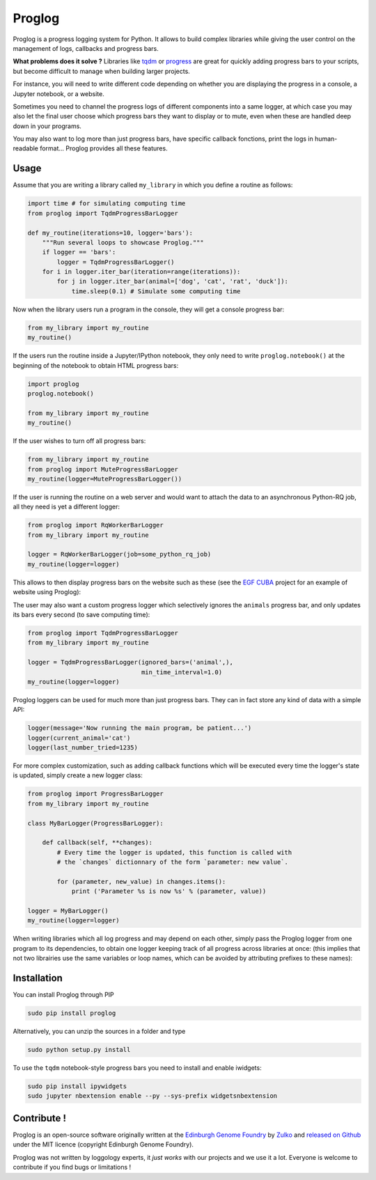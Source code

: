 Proglog
=========

.. image:: https://raw.githubusercontent.com/Edinburgh-Genome-Foundry/Proglog/master/logo.png
    :align: center

Proglog is a progress logging system for Python. It allows to build complex
libraries while giving the user control on the management of logs, callbacks and progress bars.

**What problems does it solve ?** Libraries like `tqdm <https://github.com/noamraph/tqdm>`_ or `progress <https://github.com/verigak/progress/>`_ are great for quickly adding progress bars to your scripts, but become difficult to manage when building larger projects.

For instance, you will need to write different code depending on whether you are displaying the progress in a console, a Jupyter notebook, or a website.

Sometimes you need to channel the progress logs of different components into a same logger, at which case you may also let the final user choose which progress bars they want to display or to mute, even when these are handled deep down in your programs.


.. image:: https://raw.githubusercontent.com/Edinburgh-Genome-Foundry/Proglog/master/docs/run_and_get_progress.png
    :align: center


You may also want to log more than just progress bars, have specific callback fonctions, print the logs in human-readable format... Proglog provides all these features.


Usage
-------

Assume that you are writing a library called ``my_library`` in which you define a routine as follows:

.. code:: python

    import time # for simulating computing time
    from proglog import TqdmProgressBarLogger

    def my_routine(iterations=10, logger='bars'):
        """Run several loops to showcase Proglog."""
        if logger == 'bars':
            logger = TqdmProgressBarLogger()
        for i in logger.iter_bar(iteration=range(iterations)):
            for j in logger.iter_bar(animal=['dog', 'cat', 'rat', 'duck']):
                time.sleep(0.1) # Simulate some computing time

Now when the library users run a program in the console, they will get a console progress bar:

.. code:: python

    from my_library import my_routine
    my_routine()


.. image:: https://raw.githubusercontent.com/Edinburgh-Genome-Foundry/Proglog/master/docs/console_bar.png
    :align: center


If the users run the routine inside a Jupyter/IPython notebook, they only need to write ``proglog.notebook()`` at the beginning of the notebook to obtain HTML progress bars:

.. code:: python

    import proglog
    proglog.notebook()

    from my_library import my_routine
    my_routine()


.. image:: https://raw.githubusercontent.com/Edinburgh-Genome-Foundry/Proglog/master/docs/notebook_bar.png
    :align: center


If the user wishes to turn off all progress bars:

.. code:: python

    from my_library import my_routine
    from proglog import MuteProgressBarLogger
    my_routine(logger=MuteProgressBarLogger())

If the user is running the routine on a web server and would want to attach the
data to an asynchronous Python-RQ job, all they need is yet a different logger:

.. code:: python

    from proglog import RqWorkerBarLogger
    from my_library import my_routine

    logger = RqWorkerBarLogger(job=some_python_rq_job)
    my_routine(logger=logger)

This allows to then display progress bars on the website such as these (see the `EGF CUBA <https://github.com/Edinburgh-Genome-Foundry/CUBA>`_ project for an example of website using Proglog):


.. image:: https://raw.githubusercontent.com/Edinburgh-Genome-Foundry/Proglog/master/docs/website_bar.png
    :align: center


The user may also want a custom progress logger which selectively ignores the ``animals`` progress bar, and only updates its bars every second (to save computing time):

.. code:: python

    from proglog import TqdmProgressBarLogger
    from my_library import my_routine

    logger = TqdmProgressBarLogger(ignored_bars=('animal',),
                                   min_time_interval=1.0)
    my_routine(logger=logger)

Proglog loggers can be used for much more than just progress bars. They can in fact store any kind of data with a simple API:

.. code:: python

    logger(message='Now running the main program, be patient...')
    logger(current_animal='cat')
    logger(last_number_tried=1235)

For more complex customization, such as adding callback functions which will be executed every time the logger's state is updated, simply create a new logger class:

.. code:: python

    from proglog import ProgressBarLogger
    from my_library import my_routine

    class MyBarLogger(ProgressBarLogger):

        def callback(self, **changes):
            # Every time the logger is updated, this function is called with
            # the `changes` dictionnary of the form `parameter: new value`.

            for (parameter, new_value) in changes.items():
                print ('Parameter %s is now %s' % (parameter, value))

    logger = MyBarLogger()
    my_routine(logger=logger)

When writing libraries which all log progress and may depend on each other, simply pass the Proglog logger from one program to its dependencies, to obtain one logger keeping track of all progress across libraries at once: (this implies that not two librairies use the same variables or loop names, which can be avoided by attributing prefixes to these names):


.. image:: https://raw.githubusercontent.com/Edinburgh-Genome-Foundry/Proglog/master/docs/loggers_schema.png
    :align: center


Installation
-------------

You can install Proglog through PIP

.. code:: shell

    sudo pip install proglog

Alternatively, you can unzip the sources in a folder and type

.. code:: shell

    sudo python setup.py install

To use the ``tqdm`` notebook-style progress bars you need to install and enable
iwidgets:

.. code:: shell

    sudo pip install ipywidgets
    sudo jupyter nbextension enable --py --sys-prefix widgetsnbextension


Contribute !
-------------

Proglog is an open-source software originally written at the `Edinburgh Genome Foundry
<http://www.genomefoundry.io>`_ by `Zulko <https://github.com/Zulko>`_
and `released on Github <https://github.com/Edinburgh-Genome-Foundry/DnaCauldron>`_ under
the MIT licence (copyright Edinburgh Genome Foundry).

Proglog was not written by loggology experts, it *just works* with our projects and we use it a lot. Everyone is welcome to contribute if you find bugs or limitations !
